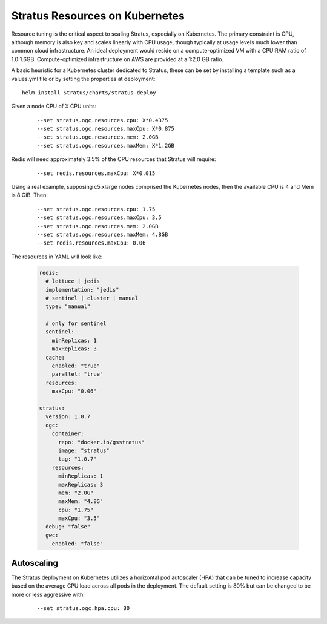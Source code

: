 .. _install.kubernetes_resources:

Stratus Resources on Kubernetes
===============================

Resource tuning is the critical aspect to scaling Stratus, especially on Kubernetes. The primary constraint is CPU, although memory is also key and scales linearly with CPU usage, though typically at usage levels much lower than common cloud infrastructure. An ideal deployment would reside on a compute-optimized VM with a CPU:RAM ratio of 1.0:1.6GB. Compute-optimized infrastructure on AWS are provided at a 1:2.0 GB ratio.

A basic heuristic for a Kubernetes cluster dedicated to Stratus, these can be set by installing a template such as a values.yml file or by setting the properties at deployment::

    helm install Stratus/charts/stratus-deploy

Given a node CPU of X CPU units:

  ::

    --set stratus.ogc.resources.cpu: X*0.4375
    --set stratus.ogc.resources.maxCpu: X*0.875
    --set stratus.ogc.resources.mem: 2.0GB
    --set stratus.ogc.resources.maxMem: X*1.2GB

Redis will need approximately 3.5% of the CPU resources that Stratus will require:

  ::

    --set redis.resources.maxCpu: X*0.015

Using a real example, supposing c5.xlarge nodes comprised the Kubernetes nodes, then the available CPU is 4 and Mem is 8 GiB. Then:

  ::

    --set stratus.ogc.resources.cpu: 1.75
    --set stratus.ogc.resources.maxCpu: 3.5
    --set stratus.ogc.resources.mem: 2.0GB
    --set stratus.ogc.resources.maxMem: 4.8GB
    --set redis.resources.maxCpu: 0.06

The resources in YAML will look like:

  .. code-block:: yaml

    redis:
      # lettuce | jedis
      implementation: "jedis"
      # sentinel | cluster | manual
      type: "manual"

      # only for sentinel
      sentinel:
        minReplicas: 1
        maxReplicas: 3
      cache:
        enabled: "true"
        parallel: "true"
      resources:
        maxCpu: "0.06"

    stratus:
      version: 1.0.7
      ogc:
        container:
          repo: "docker.io/gsstratus"
          image: "stratus"
          tag: "1.0.7"
        resources:
          minReplicas: 1
          maxReplicas: 3
          mem: "2.0G"
          maxMem: "4.8G"
          cpu: "1.75"
          maxCpu: "3.5"
      debug: "false"
      gwc:
        enabled: "false"

Autoscaling
-----------

The Stratus deployment on Kubernetes utilizes a horizontal pod autoscaler (HPA) that can be tuned to increase capacity based on the average CPU load across all pods in the deployment. The default setting is 80% but can be changed to be more or less aggressive with:

  ::

    --set stratus.ogc.hpa.cpu: 80
